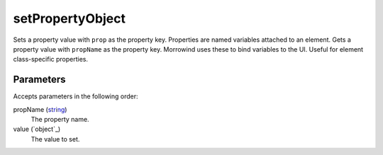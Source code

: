 setPropertyObject
====================================================================================================

Sets a property value with ``prop`` as the property key. Properties are named variables attached to an element. Gets a property value with ``propName`` as the property key. Morrowind uses these to bind variables to the UI. Useful for element class-specific properties.

Parameters
----------------------------------------------------------------------------------------------------

Accepts parameters in the following order:

propName (`string`_)
    The property name.

value (`object`_)
    The value to set.

.. _`string`: ../../../lua/type/string.html
